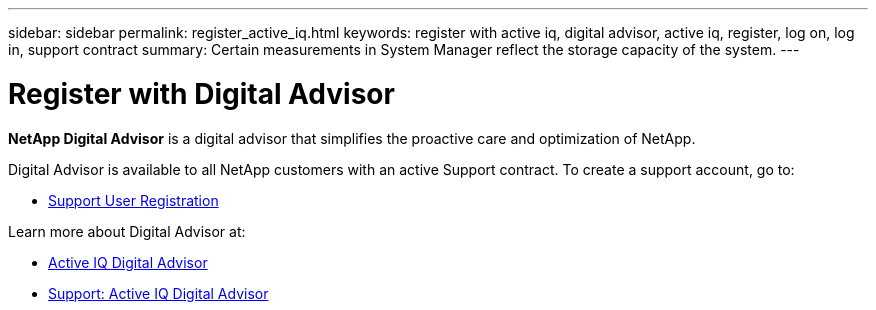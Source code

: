 ---
sidebar: sidebar
permalink: register_active_iq.html
keywords: register with active iq, digital advisor, active iq, register, log on, log in, support contract
summary: Certain measurements in System Manager reflect the storage capacity of the system.
---

= Register with Digital Advisor
:toclevels: 1
:hardbreaks:
:nofooter:
:icons: font
:linkattrs:
:imagesdir: ./media/

[.lead]
*NetApp Digital Advisor* is a digital advisor that simplifies the proactive care and optimization of NetApp.

Digital Advisor is available to all NetApp customers with an active Support contract. To create a support account, go to:

* link:https://mysupport.netapp.com/eservice/public/now.do[Support User Registration^]

Learn more about Digital Advisor at:

* link:https://www.netapp.com/services/support/active-iq/[Active IQ Digital Advisor^]
* link:https://mysupport.netapp.com/site/info/aboutAIQ[Support: Active IQ Digital Advisor^]

// 17 MAY 2021: redirect topic.  Do not update.
